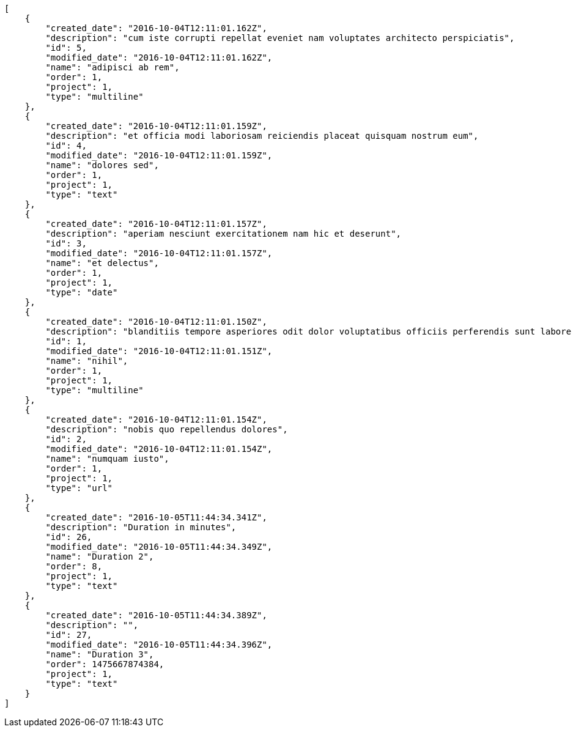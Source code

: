 [source,json]
----
[
    {
        "created_date": "2016-10-04T12:11:01.162Z",
        "description": "cum iste corrupti repellat eveniet nam voluptates architecto perspiciatis",
        "id": 5,
        "modified_date": "2016-10-04T12:11:01.162Z",
        "name": "adipisci ab rem",
        "order": 1,
        "project": 1,
        "type": "multiline"
    },
    {
        "created_date": "2016-10-04T12:11:01.159Z",
        "description": "et officia modi laboriosam reiciendis placeat quisquam nostrum eum",
        "id": 4,
        "modified_date": "2016-10-04T12:11:01.159Z",
        "name": "dolores sed",
        "order": 1,
        "project": 1,
        "type": "text"
    },
    {
        "created_date": "2016-10-04T12:11:01.157Z",
        "description": "aperiam nesciunt exercitationem nam hic et deserunt",
        "id": 3,
        "modified_date": "2016-10-04T12:11:01.157Z",
        "name": "et delectus",
        "order": 1,
        "project": 1,
        "type": "date"
    },
    {
        "created_date": "2016-10-04T12:11:01.150Z",
        "description": "blanditiis tempore asperiores odit dolor voluptatibus officiis perferendis sunt labore quisquam",
        "id": 1,
        "modified_date": "2016-10-04T12:11:01.151Z",
        "name": "nihil",
        "order": 1,
        "project": 1,
        "type": "multiline"
    },
    {
        "created_date": "2016-10-04T12:11:01.154Z",
        "description": "nobis quo repellendus dolores",
        "id": 2,
        "modified_date": "2016-10-04T12:11:01.154Z",
        "name": "numquam iusto",
        "order": 1,
        "project": 1,
        "type": "url"
    },
    {
        "created_date": "2016-10-05T11:44:34.341Z",
        "description": "Duration in minutes",
        "id": 26,
        "modified_date": "2016-10-05T11:44:34.349Z",
        "name": "Duration 2",
        "order": 8,
        "project": 1,
        "type": "text"
    },
    {
        "created_date": "2016-10-05T11:44:34.389Z",
        "description": "",
        "id": 27,
        "modified_date": "2016-10-05T11:44:34.396Z",
        "name": "Duration 3",
        "order": 1475667874384,
        "project": 1,
        "type": "text"
    }
]
----
